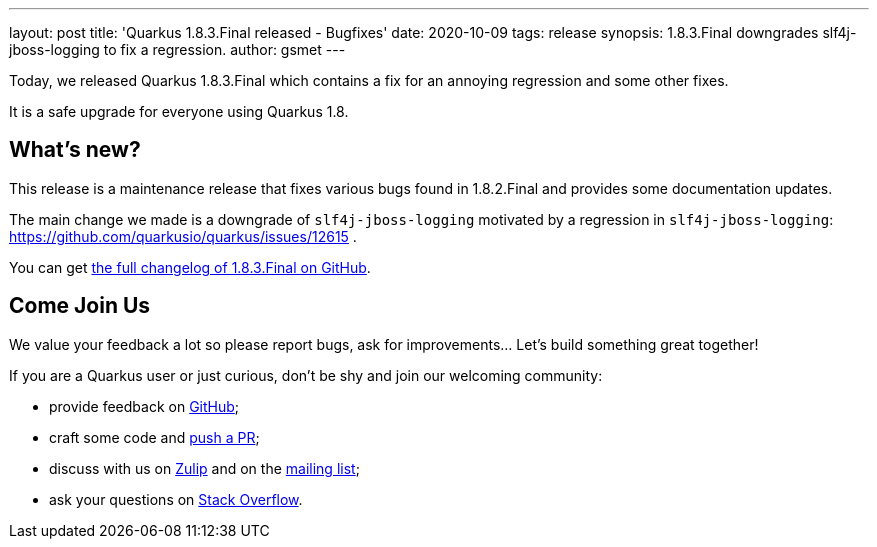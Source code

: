 ---
layout: post
title: 'Quarkus 1.8.3.Final released - Bugfixes'
date: 2020-10-09
tags: release
synopsis: 1.8.3.Final downgrades slf4j-jboss-logging to fix a regression.
author: gsmet
---

Today, we released Quarkus 1.8.3.Final which contains a fix for an annoying regression and some other fixes.

It is a safe upgrade for everyone using Quarkus 1.8.

== What's new?

This release is a maintenance release that fixes various bugs found in 1.8.2.Final and provides some documentation updates.

The main change we made is a downgrade of `slf4j-jboss-logging` motivated by a regression in `slf4j-jboss-logging`: https://github.com/quarkusio/quarkus/issues/12615 .

You can get https://github.com/quarkusio/quarkus/releases/tag/1.8.3.Final[the full changelog of 1.8.3.Final on GitHub].

== Come Join Us

We value your feedback a lot so please report bugs, ask for improvements... Let's build something great together!

If you are a Quarkus user or just curious, don't be shy and join our welcoming community:

 * provide feedback on https://github.com/quarkusio/quarkus/issues[GitHub];
 * craft some code and https://github.com/quarkusio/quarkus/pulls[push a PR];
 * discuss with us on https://quarkusio.zulipchat.com/[Zulip] and on the https://groups.google.com/d/forum/quarkus-dev[mailing list];
 * ask your questions on https://stackoverflow.com/questions/tagged/quarkus[Stack Overflow].

